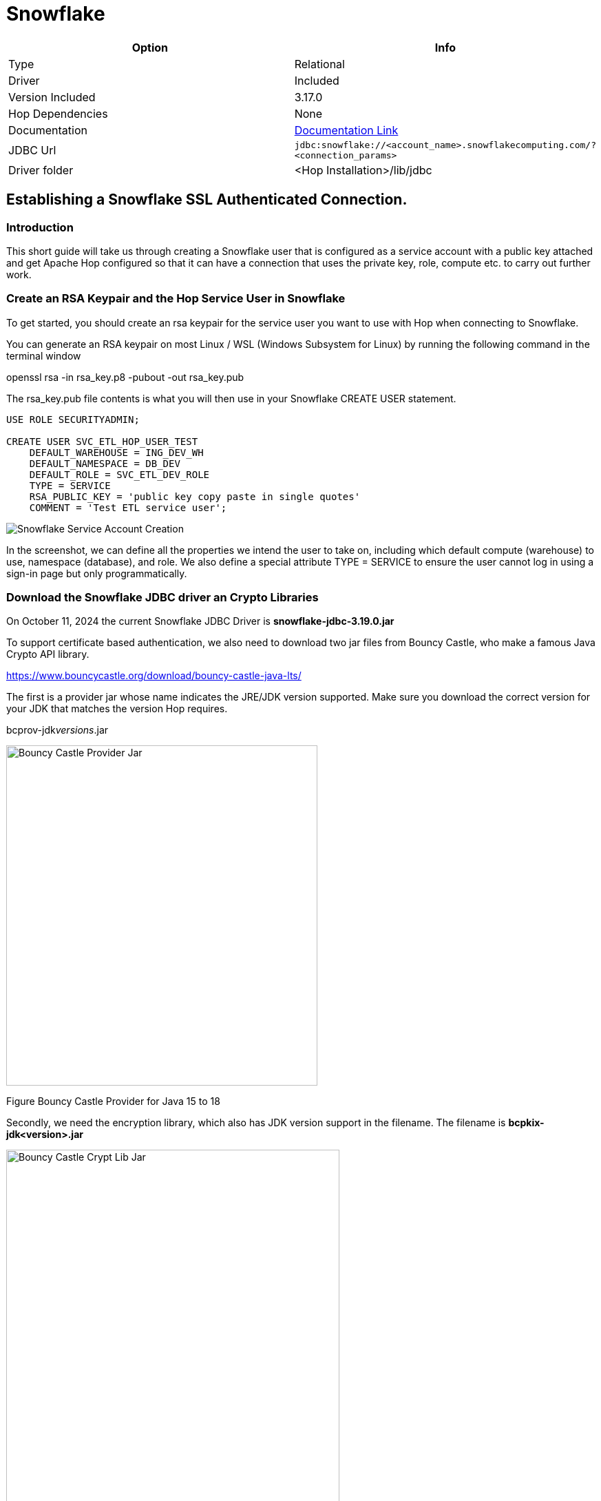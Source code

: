 ////
Licensed to the Apache Software Foundation (ASF) under one
or more contributor license agreements.  See the NOTICE file
distributed with this work for additional information
regarding copyright ownership.  The ASF licenses this file
to you under the Apache License, Version 2.0 (the
"License"); you may not use this file except in compliance
with the License.  You may obtain a copy of the License at
  http://www.apache.org/licenses/LICENSE-2.0
Unless required by applicable law or agreed to in writing,
software distributed under the License is distributed on an
"AS IS" BASIS, WITHOUT WARRANTIES OR CONDITIONS OF ANY
KIND, either express or implied.  See the License for the
specific language governing permissions and limitations
under the License.
////
[[database-plugins-snowflake]]
:documentationPath: /database/databases/
:language: en_US
:imagesdir: ../../../assets/images

= Snowflake

[cols="2*",options="header"]
|===
| Option | Info
|Type | Relational
|Driver | Included
|Version Included | 3.17.0
|Hop Dependencies | None
|Documentation | https://docs.snowflake.net/manuals/user-guide/jdbc-configure.html[Documentation Link]
|JDBC Url | `jdbc:snowflake://<account_name>.snowflakecomputing.com/?<connection_params>`
|Driver folder | <Hop Installation>/lib/jdbc
|===

== Establishing a Snowflake SSL Authenticated Connection.

=== Introduction

This short guide will take us through creating a Snowflake user that is
configured as a service account with a public key attached and get
Apache Hop configured so that it can have a connection that uses the
private key, role, compute etc. to carry out further work.

=== Create an RSA Keypair and the Hop Service User in Snowflake

To get started, you should create an rsa keypair for the service user
you want to use with Hop when connecting to Snowflake.

You can generate an RSA keypair on most Linux / WSL (Windows Subsystem
for Linux) by running the following command in the terminal window

openssl rsa -in rsa_key.p8 -pubout -out rsa_key.pub

The rsa_key.pub file contents is what you will then use in your
Snowflake CREATE USER statement.

[source,sql]
----
USE ROLE SECURITYADMIN;

CREATE USER SVC_ETL_HOP_USER_TEST
    DEFAULT_WAREHOUSE = ING_DEV_WH
    DEFAULT_NAMESPACE = DB_DEV
    DEFAULT_ROLE = SVC_ETL_DEV_ROLE
    TYPE = SERVICE
    RSA_PUBLIC_KEY = 'public key copy paste in single quotes'
    COMMENT = 'Test ETL service user';
----

image::database/databases/snowflake/snowflake_service_user_create.png[Snowflake Service Account Creation]


In the screenshot, we can define all the properties we intend the user
to take on, including which default compute (warehouse) to use,
namespace (database), and role. We also define a special attribute TYPE
= SERVICE to ensure the user cannot log in using a sign-in page but only
programmatically.

=== Download the Snowflake JDBC driver an Crypto Libraries

On October 11, 2024 the current Snowflake JDBC Driver is
*snowflake-jdbc-3.19.0.jar*

To support certificate based authentication, we also need to download
two jar files from Bouncy Castle, who make a famous Java Crypto API
library.

https://www.bouncycastle.org/download/bouncy-castle-java-lts/

The first is a provider jar whose name indicates the JRE/JDK version
supported. Make sure you download the correct version for your JDK that matches the version Hop requires.

bcprov-jdk__versions__.jar

image::database/databases/snowflake/bcprov.png[Bouncy Castle Provider Jar,width=452,height=494]

Figure Bouncy Castle Provider for Java 15 to 18

Secondly, we need the encryption library, which also has JDK version
support in the filename. The filename is *bcpkix-jdk<version>.jar*

image::database/databases/snowflake/bcpkix.png[Bouncy Castle Crypt Lib Jar,width=484,height=636]

Figure Bouncy Castle Crypto Library for Java 15 to 18

The JDBC driver and two Bouncy Castle cryptography library jar files
need to go into *hop/lib/jdbc* . Be sure to delete any older version of
the Snowflake JDBC driver jar you find in hop/lib/jdbc. The Snowflake
drivers are well-maintained and updated often.

image::database/databases/snowflake/snowflake_and_bc_jars.png[Snowflake and Bouncy Castle Jars in the Hop Lib JDBC folder,width=624,height=600]

Figure Snowflake JDBC and Bouncy Castle Jars

=== Place the RSA Private Key in Hop’s Folder

The private key file must be stored in Hop’s root folder. I could not
figure out how to refer to it in other paths in the _Options_ tab of the
Hop connection definition.

image::database/databases/snowflake/private_key_file_in_hop_root.png[RSA Private Key in Hop Root,width=624,height=612]

Figure RSA Private Key in Hop root folder

=== Gather Snowflake Connection Properties

Let us begin with the end result and then describe where each of the
properties came from and why.

Most connections in Hop use typical fields like _Server host name, Port
number, Warehouse, Database name_, but since this is a more advanced
connection configuration, we need to take advantage of extra JDBC
parameters that we can set on the _Options_ tab shown below.

image::database/databases/snowflake/hop-connection-general-tab.png[Hop Connection - General Tab,width=624,height=627]

Figure Hop Database Connection - General Tab

Looking at the _Options_ tab, we make use of a few keywords,
*authenticator, private_key_file, role, schema,* and *user*. The
parameters are from the Snowflake JDBC parameters documentation site. We
first tell the JDBC driver that we are going to use *snowflake_jwt* for
authenticating, which means that it will expect to see some kind of
private and public key. In this case, I chose the *private_key_file*
parameter because in our deployment I can pull the certificate out of an
AWS Secret Store upon Hop invocation and it is not left in the
environment and disposed of when the image goes away. Other variables
would allow you to encode it (BASE64) etc.

image::database/databases/snowflake/hop-connection-options-tab.png[Hop Connection - Options Tab,width=624,height=627]

Figure Hop Database Connection - Options Tab

The URL for the Server host name you can retrieve by clicking on your
name in the Snowflake console on the lower left corner, select your
instance, and then there is a little link icon. When you paste this into
Hop’s dialog box, get rid of the HTTPS:// part as it is not required.
The connections are always encrypted.

image::database/databases/snowflake/snowflake_account_url.png[Finding the Snowflake Account URL,width=624,height=481]

Figure Snowflake User Console, finding your database URL

References consulted to produce this working configuration

https://docs.snowflake.com/en/developer-guide/jdbc/jdbc-configure

Snowflake Account Identifiers

https://docs.snowflake.com/en/user-guide/admin-account-identifier

Snowflake JDBC Connection Parameters +
_(authenticator, private_key_file, role, schema, user)_

https://docs.snowflake.com/en/developer-guide/jdbc/jdbc-parameters
